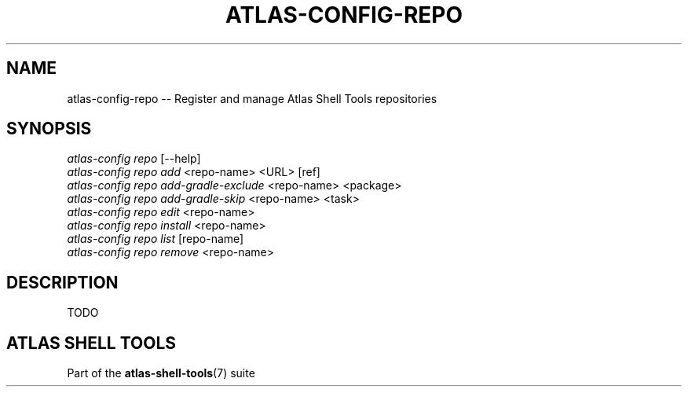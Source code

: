 .\"     Title: atlas-config-repo
.\"    Author: Lucas Cram
.\"    Source: atlas-shell-tools 0.0.1
.\"  Language: English
.\"
.TH "ATLAS-CONFIG-REPO" "1" "1 December 2018" "atlas\-shell\-tools 0\&.0\&.1" "Atlas Shell Tools Manual"
.\" -----------------------------------------------------------------
.\" * Define some portability stuff
.\" -----------------------------------------------------------------
.ie \n(.g .ds Aq \(aq
.el       .ds Aq '
.\" -----------------------------------------------------------------
.\" * set default formatting
.\" -----------------------------------------------------------------
.\" disable hyphenation
.nh
.\" disable justification (adjust text to left margin only)
.ad l
.\" -----------------------------------------------------------------
.\" * MAIN CONTENT STARTS HERE *
.\" -----------------------------------------------------------------

.SH "NAME"
.sp
atlas\-config\-repo \-- Register and manage Atlas Shell Tools repositories

.SH "SYNOPSIS"
.sp
.nf
\fIatlas\-config\fR \fIrepo\fR [\-\-help]
\fIatlas\-config\fR \fIrepo\fR \fIadd\fR <repo\-name> <URL> [ref]
\fIatlas\-config\fR \fIrepo\fR \fIadd\-gradle\-exclude\fR <repo\-name> <package>
\fIatlas\-config\fR \fIrepo\fR \fIadd\-gradle\-skip\fR <repo\-name> <task>
\fIatlas\-config\fR \fIrepo\fR \fIedit\fR <repo\-name>
\fIatlas\-config\fR \fIrepo\fR \fIinstall\fR <repo\-name>
\fIatlas\-config\fR \fIrepo\fR \fIlist\fR [repo\-name]
\fIatlas\-config\fR \fIrepo\fR \fIremove\fR <repo\-name>
.fi

.SH "DESCRIPTION"
.sp
TODO

.SH "ATLAS SHELL TOOLS"
.sp
Part of the \fBatlas\-shell\-tools\fR(7) suite
